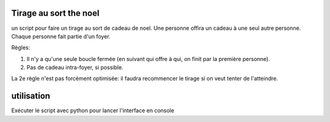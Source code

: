Tirage au sort the noel
========================


un script pour faire un tirage au sort de cadeau de noel. Une personne offira un cadeau à une seul autre personne. Chaque personne fait partie d'un foyer.

Règles:

#. Il n'y a qu'une seule boucle fermée (en suivant qui offre à qui, on finit par la première personne).
#. Pas de cadeau intra-foyer, si possible.

La 2e règle n'est pas forcément optimisée: il faudra recommencer le tirage si on veut tenter de l'atteindre.

utilisation
===========

Exécuter le script avec python pour lancer l'interface en console
